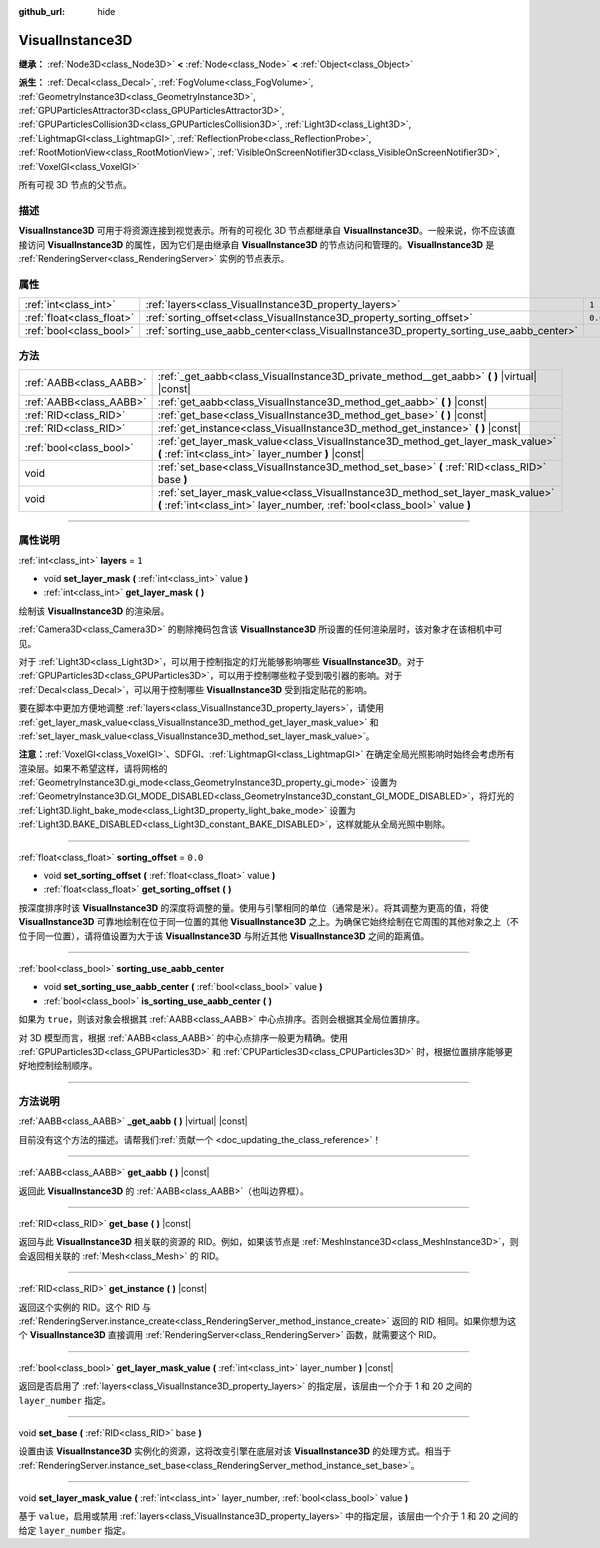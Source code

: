 :github_url: hide

.. DO NOT EDIT THIS FILE!!!
.. Generated automatically from Godot engine sources.
.. Generator: https://github.com/godotengine/godot/tree/master/doc/tools/make_rst.py.
.. XML source: https://github.com/godotengine/godot/tree/master/doc/classes/VisualInstance3D.xml.

.. _class_VisualInstance3D:

VisualInstance3D
================

**继承：** :ref:`Node3D<class_Node3D>` **<** :ref:`Node<class_Node>` **<** :ref:`Object<class_Object>`

**派生：** :ref:`Decal<class_Decal>`, :ref:`FogVolume<class_FogVolume>`, :ref:`GeometryInstance3D<class_GeometryInstance3D>`, :ref:`GPUParticlesAttractor3D<class_GPUParticlesAttractor3D>`, :ref:`GPUParticlesCollision3D<class_GPUParticlesCollision3D>`, :ref:`Light3D<class_Light3D>`, :ref:`LightmapGI<class_LightmapGI>`, :ref:`ReflectionProbe<class_ReflectionProbe>`, :ref:`RootMotionView<class_RootMotionView>`, :ref:`VisibleOnScreenNotifier3D<class_VisibleOnScreenNotifier3D>`, :ref:`VoxelGI<class_VoxelGI>`

所有可视 3D 节点的父节点。

.. rst-class:: classref-introduction-group

描述
----

**VisualInstance3D** 可用于将资源连接到视觉表示。所有的可视化 3D 节点都继承自 **VisualInstance3D**\ 。一般来说，你不应该直接访问 **VisualInstance3D** 的属性，因为它们是由继承自 **VisualInstance3D** 的节点访问和管理的。\ **VisualInstance3D** 是 :ref:`RenderingServer<class_RenderingServer>` 实例的节点表示。

.. rst-class:: classref-reftable-group

属性
----

.. table::
   :widths: auto

   +---------------------------+-----------------------------------------------------------------------------------------+---------+
   | :ref:`int<class_int>`     | :ref:`layers<class_VisualInstance3D_property_layers>`                                   | ``1``   |
   +---------------------------+-----------------------------------------------------------------------------------------+---------+
   | :ref:`float<class_float>` | :ref:`sorting_offset<class_VisualInstance3D_property_sorting_offset>`                   | ``0.0`` |
   +---------------------------+-----------------------------------------------------------------------------------------+---------+
   | :ref:`bool<class_bool>`   | :ref:`sorting_use_aabb_center<class_VisualInstance3D_property_sorting_use_aabb_center>` |         |
   +---------------------------+-----------------------------------------------------------------------------------------+---------+

.. rst-class:: classref-reftable-group

方法
----

.. table::
   :widths: auto

   +-------------------------+---------------------------------------------------------------------------------------------------------------------------------------------------------------+
   | :ref:`AABB<class_AABB>` | :ref:`_get_aabb<class_VisualInstance3D_private_method__get_aabb>` **(** **)** |virtual| |const|                                                               |
   +-------------------------+---------------------------------------------------------------------------------------------------------------------------------------------------------------+
   | :ref:`AABB<class_AABB>` | :ref:`get_aabb<class_VisualInstance3D_method_get_aabb>` **(** **)** |const|                                                                                   |
   +-------------------------+---------------------------------------------------------------------------------------------------------------------------------------------------------------+
   | :ref:`RID<class_RID>`   | :ref:`get_base<class_VisualInstance3D_method_get_base>` **(** **)** |const|                                                                                   |
   +-------------------------+---------------------------------------------------------------------------------------------------------------------------------------------------------------+
   | :ref:`RID<class_RID>`   | :ref:`get_instance<class_VisualInstance3D_method_get_instance>` **(** **)** |const|                                                                           |
   +-------------------------+---------------------------------------------------------------------------------------------------------------------------------------------------------------+
   | :ref:`bool<class_bool>` | :ref:`get_layer_mask_value<class_VisualInstance3D_method_get_layer_mask_value>` **(** :ref:`int<class_int>` layer_number **)** |const|                        |
   +-------------------------+---------------------------------------------------------------------------------------------------------------------------------------------------------------+
   | void                    | :ref:`set_base<class_VisualInstance3D_method_set_base>` **(** :ref:`RID<class_RID>` base **)**                                                                |
   +-------------------------+---------------------------------------------------------------------------------------------------------------------------------------------------------------+
   | void                    | :ref:`set_layer_mask_value<class_VisualInstance3D_method_set_layer_mask_value>` **(** :ref:`int<class_int>` layer_number, :ref:`bool<class_bool>` value **)** |
   +-------------------------+---------------------------------------------------------------------------------------------------------------------------------------------------------------+

.. rst-class:: classref-section-separator

----

.. rst-class:: classref-descriptions-group

属性说明
--------

.. _class_VisualInstance3D_property_layers:

.. rst-class:: classref-property

:ref:`int<class_int>` **layers** = ``1``

.. rst-class:: classref-property-setget

- void **set_layer_mask** **(** :ref:`int<class_int>` value **)**
- :ref:`int<class_int>` **get_layer_mask** **(** **)**

绘制该 **VisualInstance3D** 的渲染层。

\ :ref:`Camera3D<class_Camera3D>` 的剔除掩码包含该 **VisualInstance3D** 所设置的任何渲染层时，该对象才在该相机中可见。

对于 :ref:`Light3D<class_Light3D>`\ ，可以用于控制指定的灯光能够影响哪些 **VisualInstance3D**\ 。对于 :ref:`GPUParticles3D<class_GPUParticles3D>`\ ，可以用于控制哪些粒子受到吸引器的影响。对于 :ref:`Decal<class_Decal>`\ ，可以用于控制哪些 **VisualInstance3D** 受到指定贴花的影响。

要在脚本中更加方便地调整 :ref:`layers<class_VisualInstance3D_property_layers>`\ ，请使用 :ref:`get_layer_mask_value<class_VisualInstance3D_method_get_layer_mask_value>` 和 :ref:`set_layer_mask_value<class_VisualInstance3D_method_set_layer_mask_value>`\ 。

\ **注意：**\ :ref:`VoxelGI<class_VoxelGI>`\ 、SDFGI、\ :ref:`LightmapGI<class_LightmapGI>` 在确定全局光照影响时始终会考虑所有渲染层。如果不希望这样，请将网格的 :ref:`GeometryInstance3D.gi_mode<class_GeometryInstance3D_property_gi_mode>` 设置为 :ref:`GeometryInstance3D.GI_MODE_DISABLED<class_GeometryInstance3D_constant_GI_MODE_DISABLED>`\ ，将灯光的 :ref:`Light3D.light_bake_mode<class_Light3D_property_light_bake_mode>` 设置为 :ref:`Light3D.BAKE_DISABLED<class_Light3D_constant_BAKE_DISABLED>`\ ，这样就能从全局光照中剔除。

.. rst-class:: classref-item-separator

----

.. _class_VisualInstance3D_property_sorting_offset:

.. rst-class:: classref-property

:ref:`float<class_float>` **sorting_offset** = ``0.0``

.. rst-class:: classref-property-setget

- void **set_sorting_offset** **(** :ref:`float<class_float>` value **)**
- :ref:`float<class_float>` **get_sorting_offset** **(** **)**

按深度排序时该 **VisualInstance3D** 的深度将调整的量。使用与引擎相同的单位（通常是米）。将其调整为更高的值，将使 **VisualInstance3D** 可靠地绘制在位于同一位置的其他 **VisualInstance3D** 之上。为确保它始终绘制在它周围的其他对象之上（不位于同一位置），请将值设置为大于该 **VisualInstance3D** 与附近其他 **VisualInstance3D** 之间的距离值。

.. rst-class:: classref-item-separator

----

.. _class_VisualInstance3D_property_sorting_use_aabb_center:

.. rst-class:: classref-property

:ref:`bool<class_bool>` **sorting_use_aabb_center**

.. rst-class:: classref-property-setget

- void **set_sorting_use_aabb_center** **(** :ref:`bool<class_bool>` value **)**
- :ref:`bool<class_bool>` **is_sorting_use_aabb_center** **(** **)**

如果为 ``true``\ ，则该对象会根据其 :ref:`AABB<class_AABB>` 中心点排序。否则会根据其全局位置排序。

对 3D 模型而言，根据 :ref:`AABB<class_AABB>` 的中心点排序一般更为精确。使用 :ref:`GPUParticles3D<class_GPUParticles3D>` 和 :ref:`CPUParticles3D<class_CPUParticles3D>` 时，根据位置排序能够更好地控制绘制顺序。

.. rst-class:: classref-section-separator

----

.. rst-class:: classref-descriptions-group

方法说明
--------

.. _class_VisualInstance3D_private_method__get_aabb:

.. rst-class:: classref-method

:ref:`AABB<class_AABB>` **_get_aabb** **(** **)** |virtual| |const|

.. container:: contribute

	目前没有这个方法的描述。请帮我们\ :ref:`贡献一个 <doc_updating_the_class_reference>`\ ！

.. rst-class:: classref-item-separator

----

.. _class_VisualInstance3D_method_get_aabb:

.. rst-class:: classref-method

:ref:`AABB<class_AABB>` **get_aabb** **(** **)** |const|

返回此 **VisualInstance3D** 的 :ref:`AABB<class_AABB>`\ （也叫边界框）。

.. rst-class:: classref-item-separator

----

.. _class_VisualInstance3D_method_get_base:

.. rst-class:: classref-method

:ref:`RID<class_RID>` **get_base** **(** **)** |const|

返回与此 **VisualInstance3D** 相关联的资源的 RID。例如，如果该节点是 :ref:`MeshInstance3D<class_MeshInstance3D>`\ ，则会返回相关联的 :ref:`Mesh<class_Mesh>` 的 RID。

.. rst-class:: classref-item-separator

----

.. _class_VisualInstance3D_method_get_instance:

.. rst-class:: classref-method

:ref:`RID<class_RID>` **get_instance** **(** **)** |const|

返回这个实例的 RID。这个 RID 与 :ref:`RenderingServer.instance_create<class_RenderingServer_method_instance_create>` 返回的 RID 相同。如果你想为这个 **VisualInstance3D** 直接调用 :ref:`RenderingServer<class_RenderingServer>` 函数，就需要这个 RID。

.. rst-class:: classref-item-separator

----

.. _class_VisualInstance3D_method_get_layer_mask_value:

.. rst-class:: classref-method

:ref:`bool<class_bool>` **get_layer_mask_value** **(** :ref:`int<class_int>` layer_number **)** |const|

返回是否启用了 :ref:`layers<class_VisualInstance3D_property_layers>` 的指定层，该层由一个介于 1 和 20 之间的 ``layer_number`` 指定。

.. rst-class:: classref-item-separator

----

.. _class_VisualInstance3D_method_set_base:

.. rst-class:: classref-method

void **set_base** **(** :ref:`RID<class_RID>` base **)**

设置由该 **VisualInstance3D** 实例化的资源，这将改变引擎在底层对该 **VisualInstance3D** 的处理方式。相当于 :ref:`RenderingServer.instance_set_base<class_RenderingServer_method_instance_set_base>`\ 。

.. rst-class:: classref-item-separator

----

.. _class_VisualInstance3D_method_set_layer_mask_value:

.. rst-class:: classref-method

void **set_layer_mask_value** **(** :ref:`int<class_int>` layer_number, :ref:`bool<class_bool>` value **)**

基于 ``value``\ ，启用或禁用 :ref:`layers<class_VisualInstance3D_property_layers>` 中的指定层，该层由一个介于 1 和 20 之间的给定 ``layer_number`` 指定。

.. |virtual| replace:: :abbr:`virtual (本方法通常需要用户覆盖才能生效。)`
.. |const| replace:: :abbr:`const (本方法没有副作用。不会修改该实例的任何成员变量。)`
.. |vararg| replace:: :abbr:`vararg (本方法除了在此处描述的参数外，还能够继续接受任意数量的参数。)`
.. |constructor| replace:: :abbr:`constructor (本方法用于构造某个类型。)`
.. |static| replace:: :abbr:`static (调用本方法无需实例，所以可以直接使用类名调用。)`
.. |operator| replace:: :abbr:`operator (本方法描述的是使用本类型作为左操作数的有效操作符。)`
.. |bitfield| replace:: :abbr:`BitField (这个值是由下列标志构成的位掩码整数。)`
